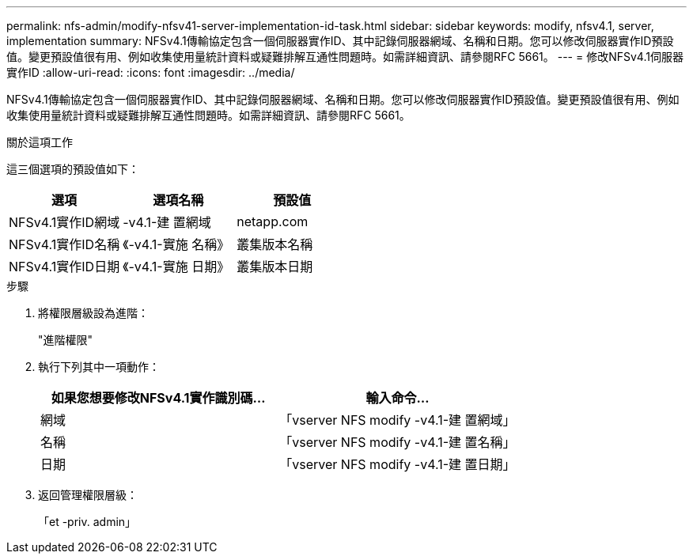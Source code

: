 ---
permalink: nfs-admin/modify-nfsv41-server-implementation-id-task.html 
sidebar: sidebar 
keywords: modify, nfsv4.1, server, implementation 
summary: NFSv4.1傳輸協定包含一個伺服器實作ID、其中記錄伺服器網域、名稱和日期。您可以修改伺服器實作ID預設值。變更預設值很有用、例如收集使用量統計資料或疑難排解互通性問題時。如需詳細資訊、請參閱RFC 5661。 
---
= 修改NFSv4.1伺服器實作ID
:allow-uri-read: 
:icons: font
:imagesdir: ../media/


[role="lead"]
NFSv4.1傳輸協定包含一個伺服器實作ID、其中記錄伺服器網域、名稱和日期。您可以修改伺服器實作ID預設值。變更預設值很有用、例如收集使用量統計資料或疑難排解互通性問題時。如需詳細資訊、請參閱RFC 5661。

.關於這項工作
這三個選項的預設值如下：

[cols="3*"]
|===
| 選項 | 選項名稱 | 預設值 


 a| 
NFSv4.1實作ID網域
 a| 
-v4.1-建 置網域
 a| 
netapp.com



 a| 
NFSv4.1實作ID名稱
 a| 
《-v4.1-實施 名稱》
 a| 
叢集版本名稱



 a| 
NFSv4.1實作ID日期
 a| 
《-v4.1-實施 日期》
 a| 
叢集版本日期

|===
.步驟
. 將權限層級設為進階：
+
"進階權限"

. 執行下列其中一項動作：
+
[cols="2*"]
|===
| 如果您想要修改NFSv4.1實作識別碼... | 輸入命令... 


 a| 
網域
 a| 
「vserver NFS modify -v4.1-建 置網域」



 a| 
名稱
 a| 
「vserver NFS modify -v4.1-建 置名稱」



 a| 
日期
 a| 
「vserver NFS modify -v4.1-建 置日期」

|===
. 返回管理權限層級：
+
「et -priv. admin」


